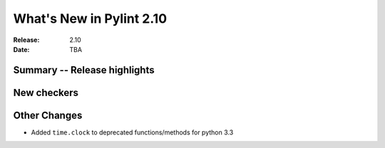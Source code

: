 ***************************
 What's New in Pylint 2.10
***************************

:Release: 2.10
:Date: TBA

Summary -- Release highlights
=============================


New checkers
============



Other Changes
=============

* Added ``time.clock`` to deprecated functions/methods for python 3.3
